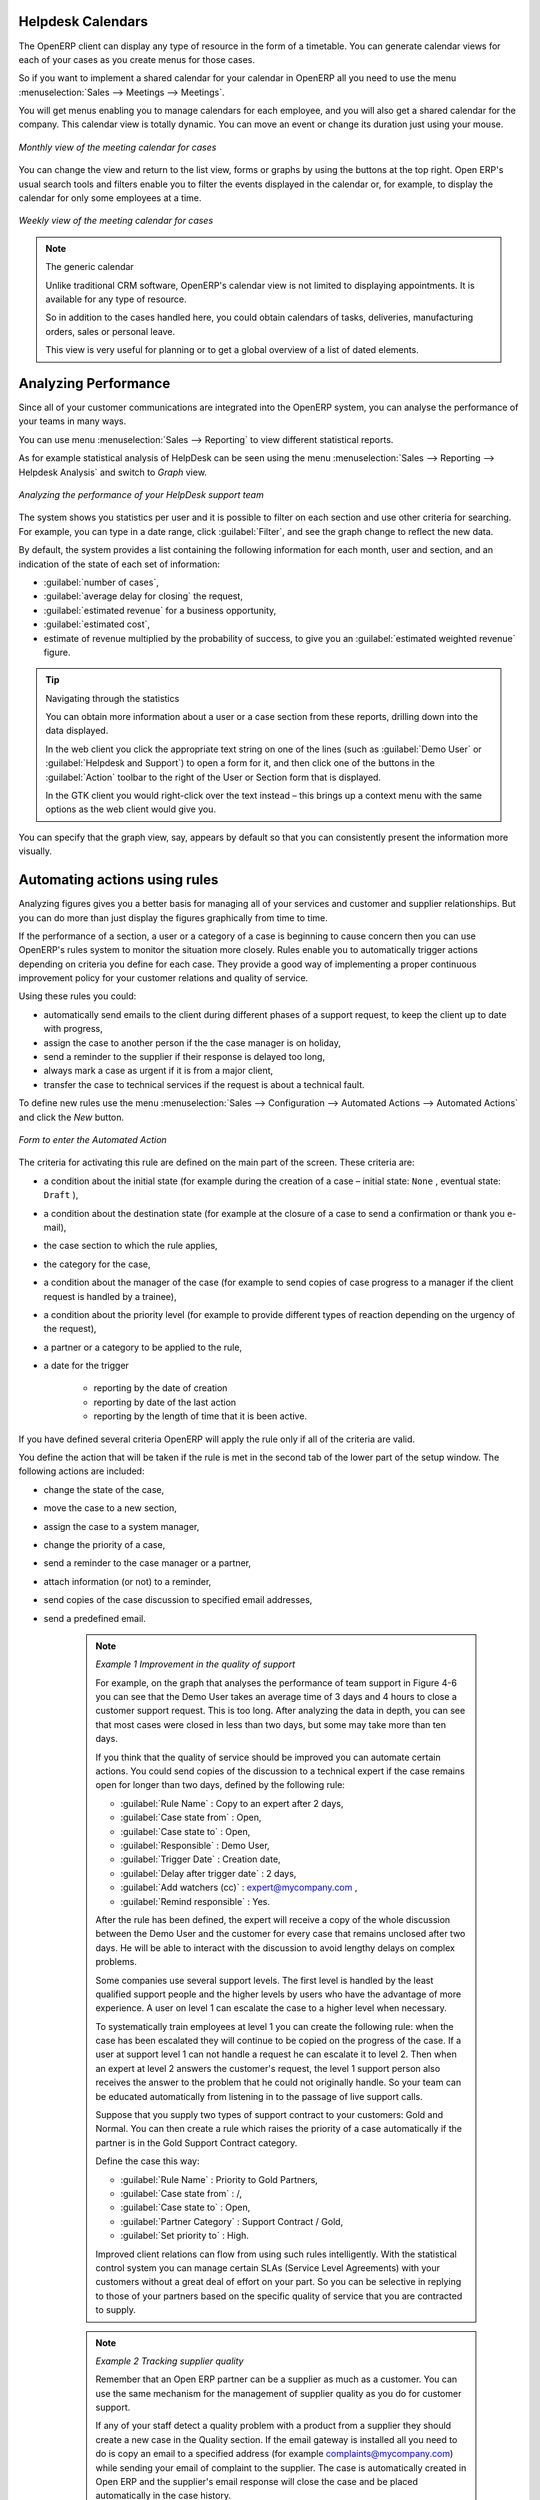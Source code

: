.. index:: calendars

Helpdesk Calendars
------------------

The OpenERP client can display any type of resource in the form of a timetable. You can
generate calendar views for each of your cases as you create menus for those cases.

So if you want to implement a shared calendar for your calendar in OpenERP all you need to use the menu
:menuselection:`Sales --> Meetings --> Meetings`.

You will get menus enabling you to manage calendars for each employee, and you will also get a shared
calendar for the company. This calendar view is totally dynamic. You can move an event or change its
duration just using your mouse.

.. figure::  images/crm_calendar1.png
   :align: center
   :scale: 90

   *Monthly view of the meeting calendar for cases*

You can change the view and return to the list view, forms or graphs by using the buttons at the top
right. Open ERP's usual search tools and filters enable you to filter the events displayed in the
calendar or, for example, to display the calendar for only some employees at a time.

.. figure::  images/crm_calendar2.png
   :align: center
   :scale: 90

   *Weekly view of the meeting calendar for cases*

.. note:: The generic calendar

	Unlike traditional CRM software, OpenERP's calendar view is not limited to displaying
	appointments. It is available for any type of resource.

	So in addition to the cases handled here, you could obtain calendars of tasks, deliveries,
	manufacturing orders, sales or personal leave.

	This view is very useful for planning or to get a global overview of a list of dated elements.

.. index:: performance analysis

Analyzing Performance
---------------------

Since all of your customer communications are integrated into the OpenERP system, you can analyse
the performance of your teams in many ways.

You can use menu :menuselection:`Sales --> Reporting` to view different statistical reports.

As for example statistical analysis of HelpDesk can be seen using the menu  :menuselection:`Sales --> Reporting -->
Helpdesk Analysis` and switch to `Graph` view.

.. figure::  images/crm_graph.png
   :scale: 50
   :align: center

   *Analyzing the performance of your HelpDesk support team*

The system shows you statistics per user and it is possible to filter on each section and use
other criteria for searching. For example, you can type in a date range, click :guilabel:`Filter`,
and see the graph change to reflect the new data.

By default, the system provides a list containing the following information for each month, user and
section, and an indication of the state of each set of information:

*  :guilabel:`number of cases`,

*  :guilabel:`average delay for closing` the request,

*  :guilabel:`estimated revenue` for a business opportunity,

*  :guilabel:`estimated cost`,

* estimate of revenue multiplied by the probability of success, to give you an :guilabel:`estimated weighted
  revenue` figure.

.. tip:: Navigating through the statistics

	You can obtain more information about a user or a case section from these reports, drilling down
	into the data displayed.

	In the web client you click the appropriate text string on one of the lines (such as
	:guilabel:`Demo User` or :guilabel:`Helpdesk and Support`) to open a form for it, and then click
	one of the buttons in the :guilabel:`Action` toolbar to the right of the User or Section form that
	is displayed.

	In the GTK client you would right-click over the text instead – this brings up a context menu with
	the same options as the web client would give you.

You can specify that the graph view, say, appears by default so that you can consistently present
the information more visually.

.. index::
   single: case; rule

Automating actions using rules
------------------------------

Analyzing figures gives you a better basis for managing all of your services and customer and
supplier relationships. But you can do more than just display the figures graphically from time to
time.

If the performance of a section, a user or a category of a case is beginning to cause concern then
you can use OpenERP's rules system to monitor the situation more closely. Rules enable you to
automatically trigger actions depending on criteria you define for each case. They provide a good
way of implementing a proper continuous improvement policy for your customer relations and quality
of service.

Using these rules you could:

* automatically send emails to the client during different phases of a support request, to keep the
  client up to date with progress,

* assign the case to another person if the the case manager is on holiday,

* send a reminder to the supplier if their response is delayed too long,

* always mark a case as urgent if it is from a major client,

* transfer the case to technical services if the request is about a technical fault.

To define new rules use the menu :menuselection:`Sales --> Configuration --> Automated Actions -->
Automated Actions` and click the `New` button.

.. figure::  images/crm_rule.png
   :scale: 50
   :align: center

   *Form to enter the Automated Action*

.. index::
   single: rule; case

The criteria for activating this rule are defined on the main part of the screen. These criteria
are:

* a condition about the initial state (for example during the creation of a case – initial state:
  \ ``None``\  , eventual state: \ ``Draft``\  ),

* a condition about the destination state (for example at the closure of a case to send a
  confirmation or thank you e-mail),

* the case section to which the rule applies,

* the category for the case,

* a condition about the manager of the case (for example to send copies of case progress to a
  manager if the client request is handled by a trainee),

* a condition about the priority level (for example to provide different types of reaction depending
  on the urgency of the request),

* a partner or a category to be applied to the rule,

* a date for the trigger

	- reporting by the date of creation

	- reporting by date of the last action

	- reporting by the length of time that it is been active.

If you have defined several criteria OpenERP will apply the rule only if all of the criteria are
valid.

You define the action that will be taken if the rule is met in the second tab of the lower part of
the setup window. The following actions are included:

* change the state of the case,

* move the case to a new section,

* assign the case to a system manager,

* change the priority of a case,

* send a reminder to the case manager or a partner,

* attach information (or not) to a reminder,

* send copies of the case discussion to specified email addresses,

* send a predefined email.

	.. note::  *Example 1 Improvement in the quality of support*

			For example, on the graph that analyses the performance of team support in Figure 4-6
			you can see that the Demo User takes an average time of 3 days and 4
			hours to close a customer support request. This is too long. After analyzing the data in depth,
			you can see that most cases were closed in less than two days, but some may take more than ten
			days.

			If you think that the quality of service should be improved you can automate certain actions. You
			could send copies of the discussion to a technical expert if the case remains open for longer
			than two days, defined by the following rule:

			* :guilabel:`Rule Name` : Copy to an expert after 2 days,

			* :guilabel:`Case state from` : Open,

			* :guilabel:`Case state to` : Open,

			* :guilabel:`Responsible` : Demo User,

			* :guilabel:`Trigger Date` : Creation date,

			* :guilabel:`Delay after trigger date` : 2 days,

			* :guilabel:`Add watchers (cc)` : expert@mycompany.com ,

			* :guilabel:`Remind responsible` : Yes.

			After the rule has been defined, the expert will receive a copy of the whole discussion between
			the Demo User and the customer for every case that remains unclosed after two days. He will be able
			to interact with the discussion to avoid lengthy delays on complex problems.

			Some companies use several support levels. The first level is handled by the least qualified
			support people and the higher levels by users who have the advantage of more experience. A user
			on level 1 can escalate the case to a higher level when necessary.

			To systematically train employees at level 1 you can create the following rule: when the case has
			been escalated they will continue to be copied on the progress of the case. If a user at support
			level 1 can not handle a request he can escalate it to level 2. Then when an expert at level 2
			answers the customer's request, the level 1 support person also receives the answer to the
			problem that he could not originally handle. So your team can be educated automatically from
			listening in to the passage of live support calls.

			Suppose that you supply two types of support contract to your customers: Gold and Normal. You can
			then create a rule which raises the priority of a case automatically if the partner is in the
			Gold Support Contract category.

			Define the case this way:

			* :guilabel:`Rule Name` : Priority to Gold Partners,

			* :guilabel:`Case state from` : /,

			* :guilabel:`Case state to` : Open,

			* :guilabel:`Partner Category` : Support Contract / Gold,

			* :guilabel:`Set priority to` : High.

			Improved client relations can flow from using such rules intelligently. With the statistical
			control system you can manage certain SLAs (Service Level Agreements) with your customers without
			a great deal of effort on your part. So you can be selective in replying to those of your
			partners based on the specific quality of service that you are contracted to supply.

	.. note::  *Example 2 Tracking supplier quality*

			Remember that an Open ERP partner can be a supplier as much as a customer. You can use the same
			mechanism for the management of supplier quality as you do for customer support.

			If any of your staff detect a quality problem with a product from a supplier they should create a
			new case in the Quality section. If the email gateway is installed all you need to do is copy an
			email to a specified address (for example complaints@mycompany.com) while sending your email of
			complaint to the supplier. The case is automatically created in Open ERP and the supplier's
			email response will close the case and be placed automatically in the case history.

			In this case the user can add corrective or preventative actions to conform to ISO 9001, without
			having to enter every action into OpenERP – most of the information comes just from the
			emails.

			The system's statistics provide analyses about the number and the cost of quality problems from
			different suppliers.

			If certain suppliers do not offer the service quality that you expect you can automatically create
			rules that:

			* send a reminder to the supplier after a few days if the case still remains open

			* remind the production manager to call the supplier and resolve the situation if the case has not
			  been closed within a week

			* select and qualify your suppliers on the basis of their quality of service

.. index:: gateway

Using the e-mail gateway
-----------------------

To automate the creation of current cases you can install the e-mail gateway.

The e-mail gateway enables you to use OpenERP's CRM without necessarily using the OpenERP
interface. Users can create up-to-date cases just by sending and receiving emails. This system works
with the major current email clients such as Microsoft Outlook, Thunderbird and
Evolution.

.. figure::  images/crm_gateway.png
   :scale: 50
   :align: center

   *Schematic showing the use of the e-mail gateway*

Installation and Configuration
^^^^^^^^^^^^^^^^^^^^^^^^^^^^^^

To use the e-mail gateway you must install the Fetchmail module. You might need a system administrator to carry out this work.

Install the Fetchmail module from the Configuration Wizard (CRM Configuration Wizard, Synchronization, Fetch Emails), or install it from the modules list.

*Step 1*

Go to Tools > Configuration > Email Template > Email Accounts to define the e-mail smtp settings.

In the ``Description`` field, type the visible name you would like to use for the account.

In ``Server``, type the mail server, i.e. smtp.googlemail.com.

Type the SMTP port (e.g. 587), configure the other settings according to the specifications of your server.

Add the User Information, such as e-mail address for which the mails will enter OpenERP, i.e. support@mycompany.com, the user name and the password. Configure the other settings to your needs.

Save and click the ``Test Outgoing Connection`` button to check whether the settings are correct.

When everything is correctly configured, Approve the account. OpenERP will automatically create a Scheduler for the mails. You can also send/receive mails manually by clicking the ``Send/Receive`` button.

*Step 2*

Go to Sales > Configuration > Emails > Email Servers to define the e-mail server settings.

Assign a ``Name`` and select the ``Server Type``, i.e. IMAP Server.

Click ``Add Attachments`` if you want to include attachments for the mails received / sent.

Enter the Server Information, check SSL if necessary, i.e. imap.googlemail.com and the Login Information.

You can also choose to send an automatic reply on receipt of the mail. You can configure the mail here from the ``Email Server Action`` field.

Assign the ``Model`` to use when a new e-mail arrives, i.e. choose Helpdesk (crm.helpdesk) if you want every new e-mail that arrives to be created as a helpdesk case. 

Click Confirm to confirm the account settings.

.. index:: fetchmail


.. index::
   single: case; create and maintain
..

Creating and maintaining cases
^^^^^^^^^^^^^^^^^^^^^^^^^^^^^^

Each time you start fetchmail it downloads all the e-mails and creates or updates the cases in CRM.
You can turn fetchmail into a daemon to check all new emails every five minutes by using the
OpenERP scheduler.

If you want to receive customer requests by e-mail you must first create a rule that automatically
assigns new cases to a specified user. You must then verify that this user possesses a suitable
e-mail address in the :guilabel:`Address` field within OpenERP.

To find out if the new e-mail should create a new case or update an existing case, OpenERP analyzes
the subject line of the email. Existing cases are identified by the case number in the subject line,
for example

Re: [101] Problem with ...

When a customer sends a new request by e-mail the case is automatically created and the e-mail is
transferred by the gateway to the user responsible for new cases, changing the subject line to add
the case identifier. The user can then respond by emailing or by using the OpenERP interface to
the case. If the user responds by e-mail the case can be automatically closed in OpenERP, keeping
the responses in the history list. If the partner responds again, the case is reopened.


.. Copyright © Open Object Press. All rights reserved.

.. You may take electronic copy of this publication and distribute it if you don't
.. change the content. You can also print a copy to be read by yourself only.

.. We have contracts with different publishers in different countries to sell and
.. distribute paper or electronic based versions of this book (translated or not)
.. in bookstores. This helps to distribute and promote the Open ERP product. It
.. also helps us to create incentives to pay contributors and authors using author
.. rights of these sales.

.. Due to this, grants to translate, modify or sell this book are strictly
.. forbidden, unless Tiny SPRL (representing Open Object Press) gives you a
.. written authorisation for this.

.. Many of the designations used by manufacturers and suppliers to distinguish their
.. products are claimed as trademarks. Where those designations appear in this book,
.. and Open Object Press was aware of a trademark claim, the designations have been
.. printed in initial capitals.

.. While every precaution has been taken in the preparation of this book, the publisher
.. and the authors assume no responsibility for errors or omissions, or for damages
.. resulting from the use of the information contained herein.

.. Published by Open Object Press, Grand Rosière, Belgium


